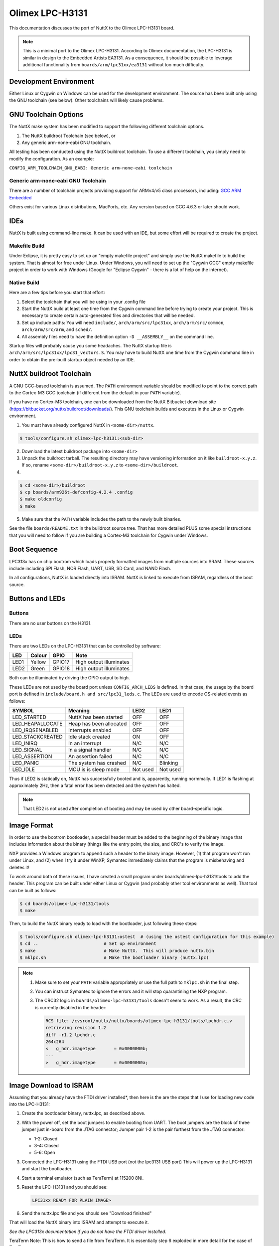 ================
Olimex LPC-H3131
================

This documentation discusses the port of NuttX to the Olimex LPC-H3131 board.

.. note::

    This is a minimal port to the Olimex LPC-H3131. According to Olimex
    documentation, the LPC-H3131 is similar in design to the Embedded Artists
    EA3131. As a consequence, it should be possible to leverage additional
    functionality from ``boards/arm/lpc31xx/ea3131`` without too much
    difficulty.

Development Environment
=======================

Either Linux or Cygwin on Windows can be used for the development environment.
The source has been built only using the GNU toolchain (see below).  Other
toolchains will likely cause problems.

GNU Toolchain Options
=====================

The NuttX make system has been modified to support the following different
toolchain options.

1. The NuttX buildroot Toolchain (see below), or
2. Any generic arm-none-eabi GNU toolchain.

All testing has been conducted using the NuttX buildroot toolchain.  To use
a different toolchain, you simply need to modify the configuration.  As an
example:

``CONFIG_ARM_TOOLCHAIN_GNU_EABI: Generic arm-none-eabi toolchain``

Generic arm-none-eabi GNU Toolchain
-----------------------------------

There are a number of toolchain projects providing support for ARMv4/v5 class
processors, including: `GCC ARM Embedded
<https://developer.arm.com/open-source/gnu-toolchain/gnu-rm>`_

Others exist for various Linux distributions, MacPorts, etc.  Any version based
on GCC 4.6.3 or later should work.

IDEs
====

NuttX is built using command-line make.  It can be used with an IDE, but some
effort will be required to create the project.

Makefile Build
--------------

Under Eclipse, it is pretty easy to set up an "empty makefile project" and
simply use the NuttX makefile to build the system.  That is almost for free
under Linux.  Under Windows, you will need to set up the "Cygwin GCC" empty
makefile project in order to work with Windows (Google for "Eclipse Cygwin" -
there is a lot of help on the internet).

Native Build
------------

Here are a few tips before you start that effort:

1. Select the toolchain that you will be using in your .config file

2. Start the NuttX build at least one time from the Cygwin command line before
   trying to create your project.  This is necessary to create certain
   auto-generated files and directories that will be needed.

3. Set up include paths:  You will need ``include/``, ``arch/arm/src/lpc31xx``,
   ``arch/arm/src/common``, ``arch/arm/src/arm``, and ``sched/``.
 
4. All assembly files need to have the definition option ``-D __ASSEMBLY__`` on
   the command line.

Startup files will probably cause you some headaches. The NuttX startup file is
``arch/arm/src/lpc31xx/lpc31_vectors.S``. You may have to build NuttX one time
from the Cygwin command line in order to obtain the pre-built startup object
needed by an IDE.

NuttX buildroot Toolchain
=========================

A GNU GCC-based toolchain is assumed. The ``PATH`` environment variable should
be modified to point to the correct path to the Cortex-M3 GCC toolchain (if
different from the default in your ``PATH`` variable).

If you have no Cortex-M3 toolchain, one can be downloaded from the NuttX
Bitbucket download site (https://bitbucket.org/nuttx/buildroot/downloads/).
This GNU toolchain builds and executes in the Linux or Cygwin environment.

1. You must have already configured NuttX in ``<some-dir>/nuttx``.

.. code:: console

   $ tools/configure.sh olimex-lpc-h3131:<sub-dir>

2. Download the latest buildroot package into ``<some-dir>``

3. Unpack the buildroot tarball.  The resulting directory may have versioning
   information on it like ``buildroot-x.y.z``.  If so, rename
   ``<some-dir>/buildroot-x.y.z`` to ``<some-dir>/buildroot``.

4. 

.. code:: console

   $ cd <some-dir>/buildroot
   $ cp boards/arm926t-defconfig-4.2.4 .config
   $ make oldconfig
   $ make

5. Make sure that the ``PATH`` variable includes the path to the newly built
   binaries.

See the file ``boards/README.txt`` in the buildroot source tree. That has more
detailed PLUS some special instructions that you will need to follow if you are
building a Cortex-M3 toolchain for Cygwin under Windows.

Boot Sequence
=============

LPC313x has on chip bootrom which loads properly formatted images from multiple
sources into SRAM.  These sources include including SPI Flash, NOR Flash, UART,
USB, SD Card, and NAND Flash.

In all configurations, NuttX is loaded directly into ISRAM.  NuttX is linked
to execute from ISRAM, regardless of the boot source.

Buttons and LEDs
================

Buttons
-------

There are no user buttons on the H3131.

LEDs
----

There are two LEDs on the LPC-H3131 that can be controlled by software:

.. csv-table::
   :header: LED,Colour,GPIO,Note

   LED1,Yellow,GPIO17,High output illuminates
   LED2,Green,GPIO18,High output illuminates

Both can be illuminated by driving the GPIO output to high.

These LEDs are not used by the board port unless ``CONFIG_ARCH_LEDS`` is
defined. In that case, the usage by the board port is defined in
``include/board.h and src/lpc31_leds.c``. The LEDs are used to encode OS-related
events as follows:

.. csv-table::
   :header: SYMBOL,Meaning,LED2,LED1

   LED_STARTED,NuttX has been started,OFF,OFF
   LED_HEAPALLOCATE,Heap has been allocated,OFF,OFF
   LED_IRQSENABLED,Interrupts enabled,OFF,OFF
   LED_STACKCREATED,Idle stack created,ON,OFF
   LED_INIRQ,In an interrupt,N/C,N/C
   LED_SIGNAL,In a signal handler,N/C,N/C
   LED_ASSERTION,An assertion failed,N/C,N/C
   LED_PANIC,The system has crashed,N/C,Blinking
   LED_IDLE,MCU is is sleep mode,Not used,Not used

Thus if LED2 is statically on, NuttX has successfully booted and is,
apparently, running normmally. If LED1 is flashing at approximately
2Hz, then a fatal error has been detected and the system has halted.

.. note:: 
   That LED2 is not used after completion of booting and may be used by other
   board-specific logic.

Image Format
============

In order to use the bootrom bootloader, a special header must be added to the
beginning of the binary image that includes information about the binary (things
like the entry point, the size, and CRC's to verify the image.

NXP provides a Windows program to append such a header to the binary image.
However, (1) that program won't run under Linux, and (2) when I try it under
WinXP, Symantec immediately claims that the program is misbehaving and deletes
it!

To work around both of these issues, I have created a small program under
boards/olimex-lpc-h3131/tools to add the header. This program can be built under
either Linux or Cygwin (and probably other tool environments as well). That tool
can be built as follows:

.. code:: console

   $ cd boards/olimex-lpc-h3131/tools
   $ make

Then, to build the NuttX binary ready to load with the bootloader, just
following these steps:

.. code:: console

   $ tools/configure.sh olimex-lpc-h3131:ostest  # (using the ostest configuration for this example)
   $ cd ..                         # Set up environment
   $ make                          # Make NuttX.  This will produce nuttx.bin
   $ mklpc.sh                      # Make the bootloader binary (nuttx.lpc)

.. note::

    1. Make sure to set your ``PATH`` variable appropriately or use the full path
       to ``mklpc.sh`` in the final step.
    2. You can instruct Symantec to ignore the errors and it will stop
       quarantining the NXP program.
    3. The CRC32 logic in ``boards/olimex-lpc-h3131/tools`` doesn't seem to
       work. As a result, the CRC is currently disabled in the header:

       .. code:: diff

          RCS file: /cvsroot/nuttx/nuttx/boards/olimex-lpc-h3131/tools/lpchdr.c,v
          retrieving revision 1.2
          diff -r1.2 lpchdr.c
          264c264
          <   g_hdr.imagetype       = 0x0000000b;
          ---
          >   g_hdr.imagetype       = 0x0000000a;

Image Download to ISRAM
=======================

Assuming that you already have the FTDI driver installed*, then here is the are
the steps that I use for loading new code into the LPC-H3131:

1. Create the bootloader binary, nuttx.lpc, as described above.

2. With the power off, set the boot jumpers to enable booting from UART. The
   boot jumpers are the block of three jumper just in-board from the JTAG
   connector; Jumper pair 1-2 is the pair furthest from the JTAG connector:

   * 1-2: Closed
   * 3-4: Closed
   * 5-6: Open

3. Connected the LPC-H3131 using the FTDI USB port (not the lpc3131 USB port)
   This will power up the LPC-H3131 and start the bootloader.

4. Start a terminal emulator (such as TeraTerm) at 115200 8NI.

5. Reset the LPC-H3131 and you should see:

   .. code:: console

      LPC31xx READY FOR PLAIN IMAGE>

6. Send the nuttx.lpc file and you should see "Download finished"

That will load the NuttX binary into ISRAM and attempt to execute it.

`See the LPC313x documentation if you do not have the FTDI driver installed.`

TeraTerm Note:  This is how to send a file from TeraTerm.  It is essentially
step 6 exploded in more detail for the case of TeraTerm:

1. Start the ROM bootloader as described above.

2. At the ``LPC31xx READY FOR PLAIN IMAGE>`` prompt, open the File menu and
   select the ``Send File...`` option.

3. Select the file to send.

4. Before "Open" -ing the file MAKE SURE TO CHECK THE "Binary" BOX!  This has
   cost me a few hours a few times because I forget to do this.  The program
   will NOT RUN is sent non-binary.

   `NO, I am not SHOUTING.  I am just making sure that I never forget to
   do this again.`

5. "Open"-ing the file will send it to the ROM bootloader.

6. You should see "Download finished" from the bootloader followed
   immediately by any serial console output from your program.

Using OpenOCD and GDB
=====================

.. note::

   As of this writing, my OpenOCD script does NOT work. It fails because it is
   unable to halt the LPC3131. So, unfortunately, OpenOCD is not a option right
   now.

I have been using the Olimex ARM-USB-OCD JTAG debugger with the LPC-H3131
(http://www.olimex.com).  The OpenOCD configuration file is here:
tools/armusbocb.cfg.  There is also a script on the tools directory that
I used to start the OpenOCD daemon on my system called oocd.sh.  That
script would probably require some modifications to work in another
environment:

* Possibly the value of ``OPENOCD_PATH``
* If you are working under Linux you will need to change any
  occurrences of `cygpath -w blablabla` to just blablabla

Then you should be able to start the OpenOCD daemon like:

.. code:: console

   $ boards/olimex-lpc-h3131/tools/oocd.sh $PWD

Where it is assumed that you are executing oocd.sh from the top level
directory where NuttX is installed.

Once the OpenOCD daemon has been started, you can connect to it via
GDB using the following GDB command:

.. code:: console

   arm-nuttx-elf-gdb
   (gdb) target remote localhost:3333

And you can load the NuttX ELF file:

.. code:: console

   (gdb) symbol-file nuttx
   (gdb) load nuttx

ARM/LPC-H3131-specific Configuration Options
============================================

* ``CONFIG_ARCH``: Identifies the ``arch/`` subdirectory.  This should be set
  to:

  * ``CONFIG_ARCH=arm``

* ``CONFIG_ARCH_family``: For use in C code:

  * ``CONFIG_ARCH_ARM=y``

* ``CONFIG_ARCH_architecture``: For use in C code:

  * ``CONFIG_ARCH_ARM926EJS=y``

* ``CONFIG_ARCH_CHIP``: Identifies the ``arch/*/chip`` subdirectory

  * ``CONFIG_ARCH_CHIP=lpc313x``

* ``CONFIG_ARCH_CHIP_name``: For use in C code

  * ``CONFIG_ARCH_CHIP_LPC3131``

* ``CONFIG_ARCH_BOARD``: Identifies the ``boards/`` subdirectory and hence, the
  board that supports the particular chip or SoC.

  * ``CONFIG_ARCH_BOARD="olimex-lpc-h3131"``

* ``CONFIG_ARCH_BOARD_name``: For use in C code

  * ``CONFIG_ARCH_BOARD_OLIMEX_LPC_H3131``

* ``CONFIG_ARCH_LOOPSPERMSEC``: Must be calibrated for correct operation of
  delay loops

* ``CONFIG_ENDIAN_BIG``: Define if big endian (default is little endian)

* ``CONFIG_RAM_SIZE``: For most ARM9 architectures, this describes the size of
  installed DRAM. For the LPC313X, it is used only to determine how to map the
  executable regions. It is SDRAM size only if you are executing out of the
  external SDRAM; or it could be NOR FLASH size, external SRAM size, or internal
  SRAM size.

* ``CONFIG_RAM_START``: The start address of installed DRAM (physical)

* ``CONFIG_RAM_VSTART``: The startaddress of DRAM (virtual)

* ``CONFIG_ARCH_LEDS``: Use LEDs to show state. Unique to boards that have LEDs

* ``CONFIG_ARCH_INTERRUPTSTACK``: This architecture supports an interrupt stack.
  If defined, this symbol is the size of the interrupt stack in bytes.  If not
  defined, the user task stacks will be used during interrupt handling.

* ``CONFIG_ARCH_STACKDUMP``: Do stack dumps after assertions

* ``CONFIG_ARCH_LEDS``:  Use LEDs to show state. Unique to board architecture.

* ``CONFIG_ARCH_BUTTONS``:  Enable support for buttons. Unique to board
  architecture.

* ``CONFIG_ARCH_DMA``: Support DMA initialization

* ``CONFIG_ARCH_LOWVECTORS``: define if vectors reside at address
  ``0x0000:00000`` Undefine if vectors reside at address ``0xffff:0000``

* ``CONFIG_ARCH_ROMPGTABLE``: A pre-initialized, read-only page table is
  available. If defined, then board-specific logic must also define
  ``PGTABLE_BASE_PADDR``, ``PGTABLE_BASE_VADDR``, and all memory section mapping
  in a file named board_memorymap.h.

Individual subsystems can be enabled:

* ``CONFIG_LPC31_MCI``
* ``CONFIG_LPC31_SPI``
* ``CONFIG_LPC31_UART``

External memory available on the board (see also ``CONFIG_MM_REGIONS``)

* ``CONFIG_LPC31_EXTSRAM0``: Select if external SRAM0 is present

* ``CONFIG_LPC31_EXTSRAM0HEAP``: Select if external SRAM0 should be
  configured as part of the NuttX heap.

* ``CONFIG_LPC31_EXTSRAM0SIZE``: Size (in bytes) of the installed external
  SRAM0 memory

* ``CONFIG_LPC31_EXTSRAM1``: Select if external SRAM1 is present

* ``CONFIG_LPC31_EXTSRAM1HEAP``: Select if external SRAM1 should be
  configured as part of the NuttX heap.

* ``CONFIG_LPC31_EXTSRAM1SIZE``: Size (in bytes) of the installed external
  SRAM1 memory

* ``CONFIG_LPC31_EXTDRAM``: Select if external SDRAM is present

* ``CONFIG_LPC31_EXTDRAMHEAP``: Select if external SDRAM should be
  configured as part of the NuttX heap.

* ``CONFIG_LPC31_EXTDRAMSIZE``: Size (in bytes) of the installed external
  SDRAM memory

* ``CONFIG_LPC31_EXTNAND``: Select if external NAND is present

* ``CONFIG_LPC31_EXTNANDSIZE``: Size (in bytes) of the installed external
  NAND memory

LPC313X specific device driver settings

* ``CONFIG_UART_SERIAL_CONSOLE``: selects the UART for the console and ttys0

* ``CONFIG_UART_RXBUFSIZE``: Characters are buffered as received. This specific
  the size of the receive buffer

* ``CONFIG_UART_TXBUFSIZE``: Characters are buffered before being sent.  This
  specific the size of the transmit buffer

* ``CONFIG_UART_BAUD``: The configure BAUD of the UART.  Must be

* ``CONFIG_UART_BITS``: The number of bits.  Must be either 7 or 8.

* ``CONFIG_UART_PARTIY``: 0=no parity, 1=odd parity, 2=even parity

* ``CONFIG_UART_2STOP``: Two stop bits

Configurations
==============

Information Common to All Configurations
----------------------------------------
Each LPC-H3131 configuration is maintained in a sub-directory and can be
selected as follows:

.. code:: console

   $ tools/configure.sh olimex-lpc-h3131:<subdir>

Before building, make sure the PATH environment variable includes the
correct path to the directory than holds your toolchain binaries.

And then build NuttX by simply typing the following.  At the conclusion of
the make, the nuttx binary will reside in an ELF file called, simply, nuttx.

.. code:: console

   $ make

The ``<subdir>`` that is provided above as an argument to the
``tools/configure.sh`` must be is one of the following.

.. note::

   1. These configurations use the mconf-based configuration tool.  To
      change any of these configurations using that tool, you should:

      a. Build and install the kconfig-mconf tool. See nuttx/README.txt
         see additional README.txt files in the NuttX tools repository.

      b. Execute ``make menuconfig`` in ``nuttx/`` in order to start the
         reconfiguration process.

   2. Unless stated otherwise, all configurations generate console
      output on the UART0 associated with the FT232RL USB-to UART
      converter.

   3. Unless otherwise stated, the configurations are setup for
      Windows undery Cygwin.  This can, however, be easily reconfigured.

   4. All of these configurations use the Code Sourcery for Windows toolchain
      (unless stated otherwise in the description of the configuration).  That
      toolchain selection can easily be reconfigured using 'make menuconfig'.
      Here are the relevant current settings:

      Build Setup:

      * ``CONFIG_HOST_WINDOWS=y``: Microsoft Windows
      * ``CONFIG_WINDOWS_CYGWIN=y``: Using Cygwin or other POSIX environment

      System Type -> Toolchain:

      * ``CONFIG_ARM_TOOLCHAIN_GNU_EABI=y``: GNU EABI toolchain for windows

nsh
---

Configures the NuttShell (nsh) located at ``examples/nsh``. The Configuration
enables only the serial NSH interface.

General Configuration. These are easily change by modifying the NuttX
configuration:

* Console on UART -> UART-to-USB converter
* Platform: Windows with Cygwin
* Toolchain:  ARM EABI GCC for Windows

.. note:: 

   1. Built-in applications are not supported by default. To enable NSH
      built-in applications:

      Binary

      * ``CONFIG_BUILTIN=y``: Support built-in applications

      Application Configuration -> NSH Library

      * ``CONFIG_NSH_BUILTIN_APPS=y``: Enable built-in applications

   2. SDRAM support is not enabled by default. SDRAM support can be enabled
      by adding the following to your NuttX configuration file:

      .. note :: 

         There is still something wrong with the SDRAM setup.  At present it
         hangs on the first access from SDRAM during configuration.

      System Type->LPC31xx Peripheral Support

        * ``CONFIG_LPC31_EXTDRAM=y``: Enable external DRAM support
        * ``CONFIG_LPC31_EXTDRAMSIZE=33554432``: 256Mbit -> 32Mbyte
        * ``CONFIG_LPC31_SDRAM_16BIT=y``: Organized 16Mbit x 16 bits wide

      Now that you have SDRAM enabled, what are you going to do with it?  One
      thing you can is add it to the heap

      System Type->Heap Configuration

      * ``CONFIG_LPC31_EXTDRAMHEAP=y``: Add the SDRAM to the heap

      Memory Management

      * ``CONFIG_MM_REGIONS=2``: Two memory regions: ISRAM and SDRAM

      Another thing you could do is to enable the RAM test built-in
      application:

   3. You can enable the NuttX RAM test that may be used to verify the
      external SDRAM. To do this, keep the SDRAM out of the heap so that
      it can be tested without crashing programs using the memory.

      First enable built-in applications as described above, then make
      the following additional modifications to the NuttX configuration:

      System Type->Heap Configuration

      * ``CONFIG_LPC31_EXTDRAMHEAP=n``: Don't add the SDRAM to the heap

      Memory Management
      
      * ``CONFIG_MM_REGIONS=1``: One memory regions:  ISRAM

      Then enable the RAM test built-in application:

      Application Configuration->System NSH Add-Ons->Ram Test

      * ``CONFIG_TESTING_RAMTEST=y``

      In this configuration, the SDRAM is not added to heap and so is not
      excessible to the applications.  So the RAM test can be freely
      executed against the SRAM memory beginning at address 0x2000:0000
      (DDR CS):

      .. code:: console

         nsh> ramtest -h
         Usage: ramtest [-w|h|b] <hex-address> <decimal-size>

         Where:
           <hex-address> starting address of the test.
           <decimal-size> number of memory locations (in bytes).
           -w Sets the width of a memory location to 32-bits.
           -h Sets the width of a memory location to 16-bits (default).
           -b Sets the width of a memory location to 8-bits.

      To test the entire external 256MB SRAM:

      .. code:: console

         nsh> ramtest -w 30000000 33554432
         RAMTest: Marching ones: 30000000 33554432
         RAMTest: Marching zeroes: 30000000 33554432
         RAMTest: Pattern test: 30000000 33554432 55555555 aaaaaaaa
         RAMTest: Pattern test: 30000000 33554432 66666666 99999999
         RAMTest: Pattern test: 30000000 33554432 33333333 cccccccc
         RAMTest: Address-in-address test: 30000000 33554432

   4. This configuration has been used to test USB host functionality. USB host
      is *not* enabled by default. If you will to enable USB host support in
      the NSH configuration, please modify the NuttX configuration as
      follows:

      a) Basic USB Host support

         Drivers -> USB Host Driver Support

         * ``CONFIG_USBHOST=y``: General USB host support
         * ``CONFIG_USBHOST_INT_DISABLE=n``: Interrupt EPs need with hub, HID keyboard, and HID mouse
         * ``CONFIG_USBHOST_ISOC_DISABLE=y``: Not needed (or supported)

         System Type -> Peripherals

         * ``CONFIG_LPC31_USBOTG=y``: Enable the USB OTG peripheral

         System Type -> USB host configuration

         * ``CONFIG_LPC31_EHCI_BUFSIZE=128``
         * ``CONFIG_LPC31_EHCI_PREALLOCATE=y``

         RTOS Features -> Work Queue Support

         * ``CONFIG_SCHED_WORKQUEUE=y``: High priority queue support is needed
         * ``CONFIG_SCHED_HPWORK=y``
         * ``CONFIG_SCHED_HPWORKSTACKSIZE=1536`` (1024 seems to work okay too)

      b. Hub Support.

         Drivers -> USB Host Driver Support

         * ``CONFIG_USBHOST_INT_DISABLE=n``: Interrupt endpoint support needed
         * ``CONFIG_USBHOST_HUB=y``: Enable the hub class
         * ``CONFIG_USBHOST_ASYNCH=y``: Asynchronous I/O supported needed for hubs

         RTOS Features -> Work Queue Support

         * ``CONFIG_SCHED_LPWORK=y``: Low priority queue support is needed
         * ``CONFIG_SCHED_LPNTHREADS=1``
         * ``CONFIG_SCHED_LPWORKSTACKSIZE=1024``

         .. note::

             1. It is necessary to perform work on the low-priority work queue
                (vs. the high priority work queue) because:

                a. Deferred work requires some delays and waiting, and
                b. There are dependencies between the waiting and driver
                   interrupt related work. Since that interrupt related work
                   will performed on the high priority work queue, there would
                   be the likelihood of deadlocks if you wait for events on the
                   high priority work thread that can only occur if the high
                   priority work thread is available to post those events.

             2. Logic nesting becomes deeper with a hub and it may also be
                necessary to increase some stack sizes.

      c. USB Mass Storage Class. With this class enabled, you can support
         connection of USB FLASH storage drives. Support for the USB
         mass storage class is enabled like this:

         Drivers -> USB Host Driver Support

         * ``CONFIG_USBHOST_MSC=y``: Mass storage class support

         The MSC class will work like this.  When you first start NSH, you
         can look at the available devices like this:

         .. code:: console

            NuttShell (NSH) NuttX-6.31
            nsh> ls -l /dev
            /dev:
             crw-rw-rw-       0 console
             crw-rw-rw-       0 null
             crw-rw-rw-       0 ttyS0

         The ``crw-rw-rw-`` indicates a readable, write-able character device.

         .. code:: console

            nsh> ls -l /dev
            /dev:
             crw-rw-rw-       0 console
             crw-rw-rw-       0 null
             brw-rw-rw-       0 sda
             crw-rw-rw-       0 ttyS0

         The ``brw-rw-rw-`` indicates a readable, write-able block device.
         This block device can then be mounted like this:

         .. code:: console

            nsh> mount -t vfat /dev/sda /mnt/flash

         The USB FLASH drive contents are then visible under ``/mnt/flash`` and
         can be operated on with normal file system commands like:

         .. code:: console

            nsh> mount -t vfat /dev/sda /mnt/flash
            nsh> cat /mnt/flash/filec.c
            etc.

         It is recommended that the drive by unmounted BEFORE it is
         removed. That is not always possible so if the USB FLASH is
         removed BEFORE the drive is unmounted, the device at /dev/sda will
         persist in an unusable stack until it is unmounted with the
         following command (NOTE: If the FLASH drive is re-inserted in
         this state, it will appear as ``/dev/sdb``):

         .. code:: console

            nsh> umount /mnt/flash

      d. HID Keyboard support. The following support will enable support
         for certain keyboard devices (only the so-called "boot" keyboard
         class is supported):

         Drivers -> USB Host Driver Support

         * ``CONFIG_USBHOST_HIDKBD=y``: HID keyboard class support

         Drivers -> USB Host Driver Support

         * ``CONFIG_USBHOST_INT_DISABLE=n``: Interrupt endpoint support needed

         In this case, when the HID keyboard is installed, you see a new
         character device called ``/dev/kbda``.

         There is a HID keyboard test example that can be enabled with the
         following settings. NOTE: In this case, NSH is disabled because
         the HID keyboard test is a standalone test.

         This selects the HIDKBD example:

         Application Configuration -> Examples

         * ``CONFIG_EXAMPLES_HIDKBD=y``
         * ``CONFIG_EXAMPLES_HIDKBD_DEVNAME="/dev/kbda"``

         RTOS Features

         * ``CONFIG_INIT_ENTRYPOINT="hidkbd_main"``

         These settings disable NSH:

         Application Configuration -> Examples

         * ``CONFIG_SYSTEM_NSH=n``

         Application Configuration -> NSH Library

         * ``CONFIG_NSH_LIBRARY=y``

         Using the HID Keyboard example: Anything typed on the keyboard
         should be echoed on the serial console. Here is some sample of
         a session:

         Initialization

         .. code:: console

            hidkbd_main: Register class drivers
            hidkbd_main: Initialize USB host keyboard driver
            hidkbd_main: Start hidkbd_waiter
            hidkbd_waiter: Running

         The test example will periodically attempt to open /dev/kbda

         .. code:: console

            Opening device /dev/kbda
            Failed: 2
            Opening device /dev/kbda
            Failed: 2
            etc.

         The open will fail each time because there is no keyboard
         attached. When a USB keyboard is attached, the open of ``/dev/kbda``
         will succeed and the test will begin echoing data to the serial
         console:

         .. code:: console

            hidkbd_waiter: connected
            Opening device /dev/kbda
            Device /dev/kbda opened

         For example, this text was entered from the keyboard:

         .. code:: console

            Now is the time for all good men to come to the aid of their party.

         Then when the device is removed, the test will resume attempting
         to open the driver until the next time it is connected

         .. code:: console

            Closing device /dev/kbda: -1
            Opening device /dev/kbda
            Failed: 19
            hidkbd_waiter: disconnected

            Opening device /dev/kbda
            Failed: 2
            etc.

      d. The USB monitor can also be enabled:

        Drivers -> USB Host Driver Support

        * ``CONFIG_USBHOST_TRACE=y``
        * ``CONFIG_USBHOST_TRACE_NRECORDS=128``
        * ``CONFIG_USBHOST_TRACE_VERBOSE=y``

        Application Configuration -> System Add-Ons

        * ``CONFIG_USBMONITOR=y``
        * ``CONFIG_USBMONITOR_INTERVAL=1``


       .. note:: 

          I have found that if you enable USB DEBUG and/or USB tracing,
          the resulting image requires to much memory to execute out of
          internal SRAM.  I was able to get the configurations to run out of
          SRAM with debug/tracing enabled by carefully going through the
          configuration and reducing stack sizes, disabling unused OS features,
          disabling un-necessary NSH commands, etc.

   5. Making the Configuration Smaller. This configuration runs out of
      internal SRAM. If you enable many features, then your code image
      may outgrow the available SRAM; even if the code can be loaded into
      SRAM, it may still fail at runtime due to insufficient memory.

      Since SDRAM is not currently working (see above) and NAND support
      has not be integrated, the only really option is to put NSH "on a
      diet" to reduce the size so that it will fit into memory.

      Here are a few things you can do:

      1. Try using smaller stack sizes.

      2. Disable operating system features. Here some that can go:

         * ``CONFIG_DISABLE_ENVIRON=y``
         * ``CONFIG_DISABLE_MQUEUE=y``
         * ``CONFIG_DISABLE_POSIX_TIMERS=y``
         * ``CONFIG_DISABLE_PTHREAD=y``
         * ``CONFIG_MQ_MAXMSGSIZE=0``
         * ``CONFIG_NUNGET_CHARS=0``
         * ``CONFIG_PREALLOC_MQ_MSGS=0``

      3. Disable NSH commands. I can live fine without these:

         * ``CONFIG_NSH_DISABLE_ADDROUTE=y``
         * ``CONFIG_NSH_DISABLE_CD=y``
         * ``CONFIG_NSH_DISABLE_CMP=y``
         * ``CONFIG_NSH_DISABLE_CP=y``
         * ``CONFIG_NSH_DISABLE_DELROUTE=y``
         * ``CONFIG_NSH_DISABLE_EXEC=y``
         * ``CONFIG_NSH_DISABLE_EXIT=y``
         * ``CONFIG_NSH_DISABLE_GET=y``
         * ``CONFIG_NSH_DISABLE_HEXDUMP=y``
         * ``CONFIG_NSH_DISABLE_IFCONFIG=y``
         * ``CONFIG_NSH_DISABLE_LOSETUP=y``
         * ``CONFIG_NSH_DISABLE_MB=y``
         * ``CONFIG_NSH_DISABLE_MH=y``
         * ``CONFIG_NSH_DISABLE_MKFIFO=y``
         * ``CONFIG_NSH_DISABLE_MKRD=y``
         * ``CONFIG_NSH_DISABLE_NFSMOUNT=y``
         * ``CONFIG_NSH_DISABLE_PING=y``
         * ``CONFIG_NSH_DISABLE_PUT=y``
         * ``CONFIG_NSH_DISABLE_PWD=y``
         * ``CONFIG_NSH_DISABLE_RM=y``
         * ``CONFIG_NSH_DISABLE_RMDIR=y``
         * ``CONFIG_NSH_DISABLE_SET=y``
         * ``CONFIG_NSH_DISABLE_SOURCE=y``
         * ``CONFIG_NSH_DISABLE_SLEEP=y``
         * ``CONFIG_NSH_DISABLE_TEST=y``
         * ``CONFIG_NSH_DISABLE_UNSET=y``
         * ``CONFIG_NSH_DISABLE_USLEEP=y``
         * ``CONFIG_NSH_DISABLE_WGET=y``
         * ``CONFIG_NSH_DISABLE_XD=y``

